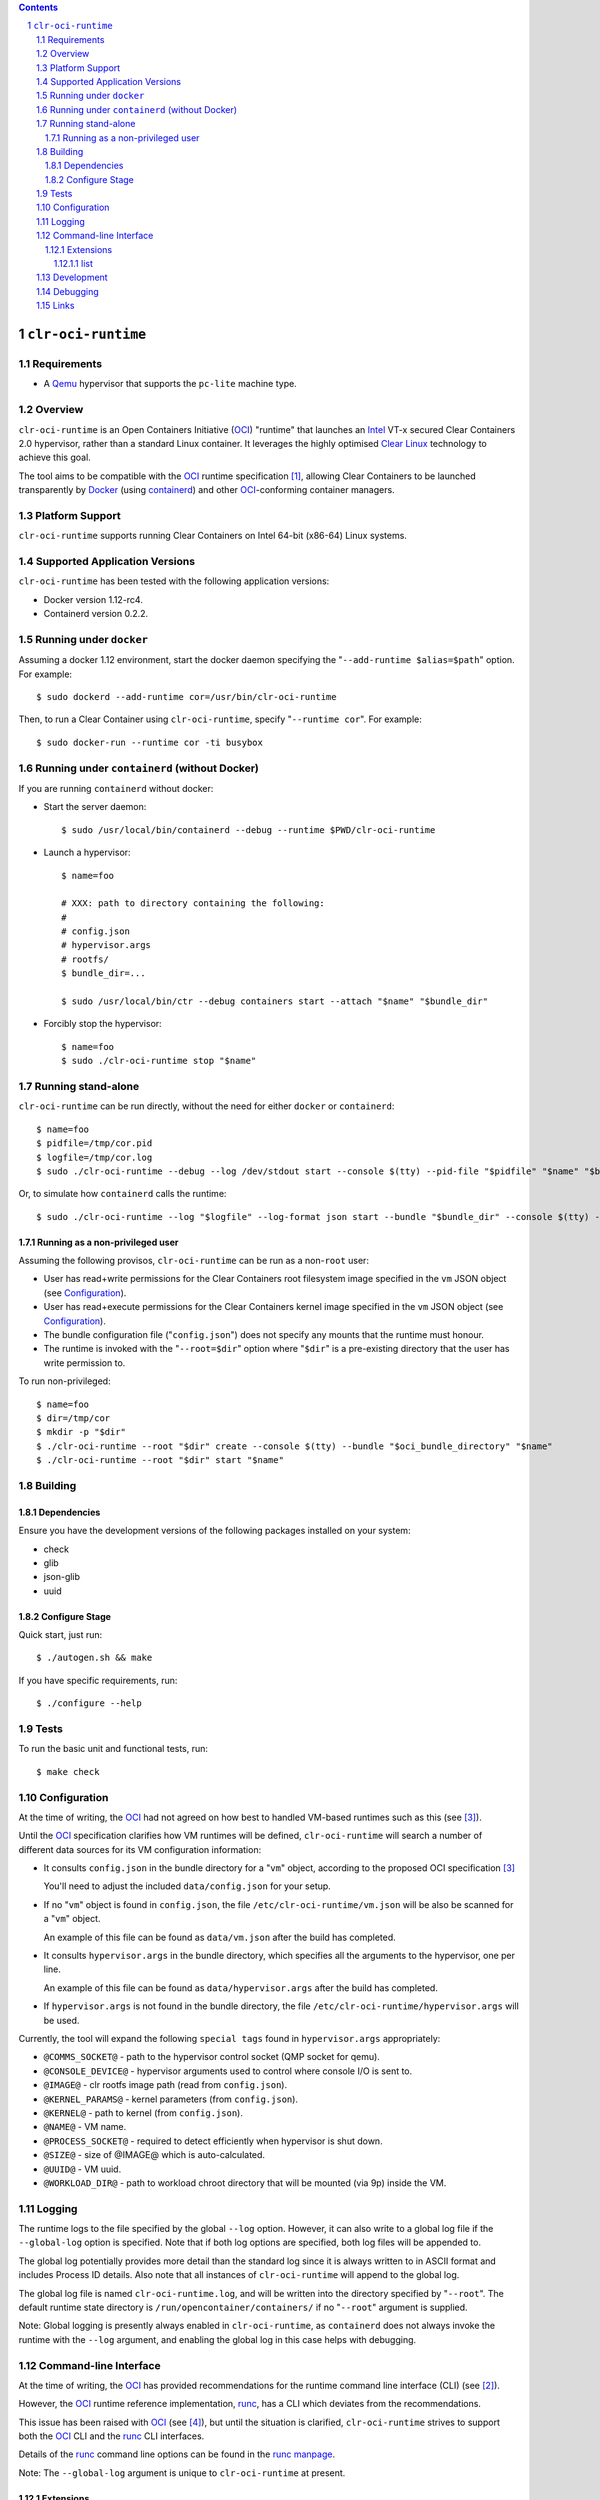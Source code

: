 .. contents::
.. sectnum::

``clr-oci-runtime``
===================

Requirements
------------

- A Qemu_ hypervisor that supports the ``pc-lite`` machine type.

Overview
--------

``clr-oci-runtime`` is an Open Containers Initiative (OCI_) "runtime"
that launches an Intel_ VT-x secured Clear Containers 2.0 hypervisor,
rather than a standard Linux container. It leverages the highly
optimised `Clear Linux`_ technology to achieve this goal.

The tool aims to be compatible with the OCI_ runtime specification
[#oci-spec]_, allowing Clear Containers to be launched transparently by
Docker_ (using containerd_) and other OCI_-conforming container managers.

Platform Support
----------------

``clr-oci-runtime`` supports running Clear Containers on Intel 64-bit (x86-64) Linux systems.

Supported Application Versions
------------------------------

``clr-oci-runtime`` has been tested with the following application
versions:

- Docker version 1.12-rc4.
- Containerd version 0.2.2.

Running under ``docker``
------------------------

Assuming a docker 1.12 environment, start the docker daemon specifying
the "``--add-runtime $alias=$path``" option. For example::

    $ sudo dockerd --add-runtime cor=/usr/bin/clr-oci-runtime

Then, to run a Clear Container using ``clr-oci-runtime``, specify "``--runtime cor``". For example::

    $ sudo docker-run --runtime cor -ti busybox

Running under ``containerd`` (without Docker)
---------------------------------------------

If you are running ``containerd`` without docker:

- Start the server daemon::

    $ sudo /usr/local/bin/containerd --debug --runtime $PWD/clr-oci-runtime

- Launch a hypervisor::

    $ name=foo

    # XXX: path to directory containing the following:
    #
    # config.json
    # hypervisor.args
    # rootfs/
    $ bundle_dir=...

    $ sudo /usr/local/bin/ctr --debug containers start --attach "$name" "$bundle_dir"

- Forcibly stop the hypervisor::

    $ name=foo
    $ sudo ./clr-oci-runtime stop "$name"

Running stand-alone
-------------------

``clr-oci-runtime`` can be run directly, without the need for either
``docker`` or ``containerd``::

    $ name=foo
    $ pidfile=/tmp/cor.pid
    $ logfile=/tmp/cor.log
    $ sudo ./clr-oci-runtime --debug --log /dev/stdout start --console $(tty) --pid-file "$pidfile" "$name" "$bundle_dir"

Or, to simulate how ``containerd`` calls the runtime::

    $ sudo ./clr-oci-runtime --log "$logfile" --log-format json start --bundle "$bundle_dir" --console $(tty) -d --pid-file "$pidfile" "$name"

Running as a non-privileged user
~~~~~~~~~~~~~~~~~~~~~~~~~~~~~~~~

Assuming the following provisos, ``clr-oci-runtime`` can be run as a
non-``root`` user:

- User has read+write permissions for the Clear Containers root
  filesystem image specified in the ``vm`` JSON object (see
  Configuration_).

- User has read+execute permissions for the Clear Containers kernel
  image specified in the ``vm`` JSON object (see Configuration_).

- The bundle configuration file ("``config.json``") does not specify any
  mounts that the runtime must honour.

- The runtime is invoked with the "``--root=$dir``" option where
  "``$dir``" is a pre-existing directory that the user has write
  permission to.

To run non-privileged::

    $ name=foo
    $ dir=/tmp/cor
    $ mkdir -p "$dir"
    $ ./clr-oci-runtime --root "$dir" create --console $(tty) --bundle "$oci_bundle_directory" "$name"
    $ ./clr-oci-runtime --root "$dir" start "$name"

Building
--------

Dependencies
~~~~~~~~~~~~

Ensure you have the development versions of the following packages
installed on your system:

- check
- glib
- json-glib
- uuid

Configure Stage
~~~~~~~~~~~~~~~

Quick start, just run::

  $ ./autogen.sh && make

If you have specific requirements, run::

  $ ./configure --help

.. then add the extra configure flags you want to use::

  $ ./autogen.sh --enable-foo --disable-bar && make

Tests
-----

To run the basic unit and functional tests, run::

  $ make check

Configuration
-------------

At the time of writing, the OCI_ had not agreed on how best to handled
VM-based runtimes such as this (see [#oci-vm-config-issue]_).

Until the OCI_ specification clarifies how VM runtimes will be defined, ``clr-oci-runtime`` will search a number of different data sources for its VM configuration information:

- It consults ``config.json`` in the bundle directory for a "``vm``" object, according to the proposed OCI specification [#oci-vm-config-issue]_

  You'll need to adjust the included ``data/config.json`` for your setup.

- If no "``vm``" object is found in ``config.json``, the file ``/etc/clr-oci-runtime/vm.json`` will be also be scanned for a "``vm``" object.

  An example of this file can be found as ``data/vm.json`` after the build has completed.

- It consults ``hypervisor.args`` in the bundle directory, which specifies all the arguments to the hypervisor, one per line.

  An example of this file can be found as ``data/hypervisor.args`` after the build has completed.

- If ``hypervisor.args`` is not found in the bundle directory, the file ``/etc/clr-oci-runtime/hypervisor.args`` will be used.

Currently, the tool will expand the following ``special tags`` found in ``hypervisor.args`` appropriately:

- ``@COMMS_SOCKET@`` - path to the hypervisor control socket (QMP socket for qemu).
- ``@CONSOLE_DEVICE@`` - hypervisor arguments used to control where console I/O is sent to.
- ``@IMAGE@`` - clr rootfs image path (read from ``config.json``).
- ``@KERNEL_PARAMS@`` - kernel parameters (from ``config.json``).
- ``@KERNEL@`` - path to kernel (from ``config.json``).
- ``@NAME@`` - VM name.
- ``@PROCESS_SOCKET@`` - required to detect efficiently when hypervisor is shut down.
- ``@SIZE@`` - size of @IMAGE@ which is auto-calculated.
- ``@UUID@`` - VM uuid.
- ``@WORKLOAD_DIR@`` - path to workload chroot directory that will be mounted (via 9p) inside the VM.

Logging
-------

The runtime logs to the file specified by the global ``--log`` option.
However, it can also write to a global log file if the
``--global-log`` option is specified. Note that if both log options are
specified, both log files will be appended to.

The global log potentially provides more detail than the standard log
since it is always written to in ASCII format and includes Process ID
details. Also note that all instances of ``clr-oci-runtime`` will append to
the global log.

The global log file is named ``clr-oci-runtime.log``, and will be written into the directory specified by "``--root``".
The default runtime state directory is ``/run/opencontainer/containers/`` if no "``--root``" argument is supplied.

Note: Global logging is presently always enabled in ``clr-oci-runtime``,
as ``containerd`` does not always invoke the runtime with the ``--log`` argument, and enabling the global log in this case helps with debugging.

Command-line Interface
----------------------

At the time of writing, the OCI_ has provided recommendations for the
runtime command line interface (CLI) (see [#oci-runtime-cli]_).

However, the OCI_ runtime reference implementation, runc_, has a CLI
which deviates from the recommendations.

This issue has been raised with OCI_ (see [#oci-runtime-cli-clarification]_), but
until the situation is clarified, ``clr-oci-runtime`` strives to
support both the OCI_ CLI and the runc_ CLI interfaces.

Details of the runc_ command line options can be found in the `runc manpage`_.

Note: The ``--global-log`` argument is unique to ``clr-oci-runtime`` at present.

Extensions
~~~~~~~~~~

list
....

The ``list`` command supports a "``--all``" option that provides
additional information including details of the resources used by the
virtual machine.

Development
-----------

Follow the instructions in `Building`_, but you will also want to install:

- doxygen
- lcov
- valgrind

To build the API documentation::

  $ doxygen Doxyfile

Then, point your browser at ``/tmp/doxygen-clr-oci-runtime``. If you
don't like that location, change the value of ``OUTPUT_DIRECTORY`` in
the file ``Doxyfile``.

Debugging
---------

- Specify the ``--enable-debug`` configure option to the ``autogen.sh``
  script which enable debug output, but also disable all compiler and
  linker optimisations.

- If you want to see the hypervisor boot messages, remove "`quiet`" from
  the hypervisor command-line in "``hypervisor.args``".

- Run with the "``--debug``" global option.

- If you want to debug as a non-root user, specify the "``--root``"
  global option. For example::

    $ gdb --args ./clr-oci-runtime \
        --debug \
        --root /tmp/cor/ \
        --global-log /tmp/global.log \
        start --console $(tty) $container $bundle_path

- Consult the global Log (see Logging_).

Links
-----

.. _Intel: https://www.intel.com

.. _`Clear Linux`: https://clearlinux.org/

.. _`Qemu`: http://qemu.org

.. _OCI: https://www.opencontainers.org/

.. _runc: https://github.com/opencontainers/runc

.. _`runc manpage`: https://github.com/opencontainers/runc/blob/master/man/runc.8.md`

.. _Docker: https://github.com/docker/docker

.. _containerd: https://github.com/docker/containerd

.. [#oci-spec]
   https://github.com/opencontainers/runtime-spec

.. [#oci-runtime-cli]
   https://github.com/opencontainers/runtime-spec/blob/master/runtime.md

.. [#oci-vm-config-issue]
   https://github.com/opencontainers/runtime-spec/pull/405

.. [#oci-runtime-cli-clarification]
   https://github.com/opencontainers/runtime-spec/issues/434
